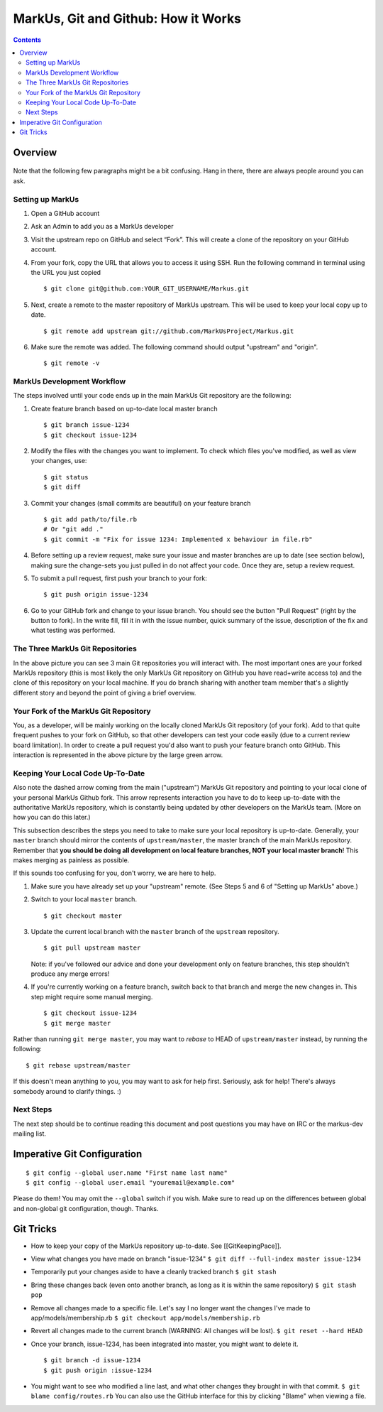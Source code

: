 ================================================================================
MarkUs, Git and Github: How it Works
================================================================================

.. contents::

Overview
================================================================================

.. figure:: images/markus-git-workflow.png

Note that the following few paragraphs might be a bit confusing. Hang in there,
there are always people around you can ask.

Setting up MarkUs
--------------------------------------------------------------------------------

1.  Open a GitHub account

2.  Ask an Admin to add you as a MarkUs developer

3.  Visit the upstream repo on GitHub and select “Fork”. This will create a clone
    of the repository on your GitHub account.

4.  From your fork, copy the URL that allows you to access it using SSH.
    Run the following command in terminal using the URL you just copied

    ::

      $ git clone git@github.com:YOUR_GIT_USERNAME/Markus.git

5.  Next, create a remote to the master repository of MarkUs upstream. This
    will be used to keep your local copy up to date.

    ::

      $ git remote add upstream git://github.com/MarkUsProject/Markus.git

6.  Make sure the remote was added. The following command should output "upstream"
    and "origin".

    ::

      $ git remote -v

MarkUs Development Workflow
--------------------------------------------------------------------------------

The steps involved until your code ends up in the main MarkUs Git repository
are the following:

1.  Create feature branch based on up-to-date local master branch

    ::

      $ git branch issue-1234
      $ git checkout issue-1234

2.  Modify the files with the changes you want to implement. To check which
    files you've modified, as well as view your changes, use:

    ::

      $ git status
      $ git diff

3.  Commit your changes (small commits are beautiful) on your feature branch

    ::

      $ git add path/to/file.rb
      # Or "git add ."
      $ git commit -m "Fix for issue 1234: Implemented x behaviour in file.rb"

4.  Before setting up a review request, make sure your issue and master branches
    are up to date (see section below), making sure the change-sets you just
    pulled in do not affect your code. Once they are, setup a review request.

5.  To submit a pull request, first push your branch to your fork:

    ::

      $ git push origin issue-1234

6.  Go to your GitHub fork and change to your issue branch. You should see the
    button "Pull Request" (right by the button to fork). In the write fill, fill
    it in with the issue number, quick summary of the issue, description of the
    fix and what testing was performed.

The Three MarkUs Git Repositories
--------------------------------------------------------------------------------

In the above picture you can see 3 main Git repositories you will interact
with. The most important ones are your forked MarkUs repository (this is most
likely the only MarkUs Git repository on GitHub you have read+write access to)
and the clone of this repository on your local machine. If you do branch
sharing with another team member that's a slightly different story and beyond
the point of giving a brief overview.

Your Fork of the MarkUs Git Repository
--------------------------------------------------------------------------------

You, as a developer, will be mainly working on the locally cloned MarkUs Git
repository (of your fork). Add to that quite frequent pushes to your fork on
GitHub, so that other developers can test your code easily (due to a current
review board limitation). In order to create a pull request you'd also want to
push your feature branch onto GitHub. This interaction is represented in the
above picture by the large green arrow.

Keeping Your Local Code Up-To-Date
--------------------------------------------------------------------------------

Also note the dashed arrow coming from the main ("upstream") MarkUs Git
repository and pointing to your local clone of your personal MarkUs Github
fork. This arrow represents interaction you have to do to keep up-to-date with
the authoritative MarkUs repository, which is constantly being updated by
other developers on the MarkUs team. (More on how you can do this later.)

This subsection describes the steps you need to take to make sure your local
repository is up-to-date. Generally, your ``master`` branch should mirror the 
contents of ``upstream/master``, the master branch of the main MarkUs repository.
Remember that **you should be doing all development on local feature branches,
NOT your local master branch**! This makes merging as painless as possible.

If this sounds too confusing for you, don't worry, we are here to help.

1.  Make sure you have already set up your "upstream" remote.
    (See Steps 5 and 6 of "Setting up MarkUs" above.)

2.  Switch to your local ``master`` branch.

    :: 
    
      $ git checkout master

3.  Update the current local branch with the ``master`` branch
    of the ``upstream`` repository.

    ::
    
      $ git pull upstream master

    Note: if you've followed our advice and done your development only on feature
    branches, this step shouldn't produce any merge errors!

4.  If you're currently working on a feature branch, switch back to that branch
    and merge the new changes in.
    This step might require some manual merging.

    ::

      $ git checkout issue-1234
      $ git merge master

Rather than running ``git merge master``, you may want to *rebase* to HEAD of 
``upstream/master`` instead, by running the following:

::
  
  $ git rebase upstream/master
  
If this doesn't mean anything to you, you may want to ask for help first.
Seriously, ask for help! There's always somebody around to clarify things. :)


Next Steps
--------------------------------------------------------------------------------

The next step should be to continue reading this document and post questions
you may have on IRC or the markus-dev mailing list.

Imperative Git Configuration
================================================================================

::

  $ git config --global user.name "First name last name"
  $ git config --global user.email "youremail@example.com"

Please do them! You may omit the ``--global`` switch if you wish. Make sure to
read up on the differences between global and non-global git configuration,
though. Thanks.

Git Tricks
================================================================================

- How to keep your copy of the MarkUs repository up-to-date. See
  [[GitKeepingPace]].

- View what changes you have made on branch "issue-1234"
  ``$ git diff --full-index master issue-1234``

- Temporarily put your changes aside to have a cleanly tracked branch
  ``$ git stash``

- Bring these changes back (even onto another branch, as long as it is within the
  same repository) ``$ git stash pop``

- Remove all changes made to a specific file. Let's say I no longer want the
  changes I've made to app/models/membership.rb
  ``$ git checkout app/models/membership.rb``

- Revert all changes made to the current branch (WARNING: All changes will be
  lost). ``$ git reset --hard HEAD``

- Once your branch, issue-1234, has been integrated into master, you might want
  to delete it.

  ::

    $ git branch -d issue-1234
    $ git push origin :issue-1234

- You might want to see who modified a line last, and what other changes
  they brought in with that commit. ``$ git blame config/routes.rb`` You can
  also use the GitHub interface for this by clicking "Blame" when viewing a file.
